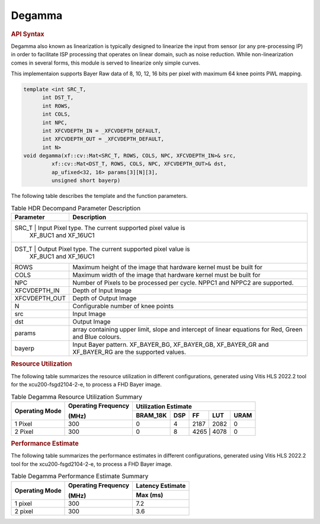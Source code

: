 Degamma
=======

.. rubric:: API Syntax

Degamma also known as linearization is typically designed to linearize the input from sensor (or any pre-processing IP) in order to facilitate ISP processing that operates on linear domain, such as noise reduction.
While non-linearization comes in several forms, this module is served to linearize only simple curves.

This implementaion supports Bayer Raw data of 8, 10, 12, 16 bits per pixel with maximum 64 knee points PWL mapping.

.. code:: c

    template <int SRC_T,
          int DST_T,
          int ROWS,
          int COLS,
          int NPC,
          int XFCVDEPTH_IN = _XFCVDEPTH_DEFAULT,
          int XFCVDEPTH_OUT = _XFCVDEPTH_DEFAULT,
          int N>
    void degamma(xf::cv::Mat<SRC_T, ROWS, COLS, NPC, XFCVDEPTH_IN>& src,
             xf::cv::Mat<DST_T, ROWS, COLS, NPC, XFCVDEPTH_OUT>& dst,
             ap_ufixed<32, 16> params[3][N][3],
             unsigned short bayerp)

The following table describes the template and the function parameters.

.. table:: Table HDR Decompand Parameter Description

    +----------------------+-------------------------------------------------------------+
    | Parameter            | Description                                                 |
    +======================+=============================================================+
    | SRC_T                | Input Pixel type. The current supported pixel value is      |
    |                        | XF_8UC1 and XF_16UC1                                      |
    +----------------------+-------------------------------------------------------------+
    | DST_T                | Output Pixel type. The current supported pixel value is     |
    |                        | XF_8UC1 and XF_16UC1                                      |
    +----------------------+-------------------------------------------------------------+
    | ROWS                 | Maximum height of the image that hardware kernel must be    |
    |                      | built for                                                   |                
    +----------------------+-------------------------------------------------------------+
    | COLS                 | Maximum width of the image that hardware kernel must be     |
    |                      | built for                                                   |
    +----------------------+-------------------------------------------------------------+
    | NPC                  | Number of Pixels to be processed per cycle. NPPC1 and NPPC2 |
    |                      | are supported.                                              |
    +----------------------+-------------------------------------------------------------+
    | XFCVDEPTH_IN         | Depth of Input Image                                        |
    +----------------------+-------------------------------------------------------------+
    | XFCVDEPTH_OUT        | Depth of Output Image                                       |
    +----------------------+-------------------------------------------------------------+
    | N                    | Configurable number of knee points                          |
    +----------------------+-------------------------------------------------------------+
    | src                  | Input Image                                                 |
    +----------------------+-------------------------------------------------------------+
    | dst                  | Output Image                                                |
    +----------------------+-------------------------------------------------------------+
    | params               | array containing upper limit, slope and intercept of linear |
    |                      | equations for Red, Green and Blue colours.                  |
    +----------------------+-------------------------------------------------------------+
    | bayerp               | Input Bayer pattern. XF_BAYER_BG, XF_BAYER_GB, XF_BAYER_GR  |
    |                      | and XF_BAYER_RG are the supported values.                   |
    +----------------------+-------------------------------------------------------------+

.. rubric:: Resource Utilization

The following table summarizes the resource utilization in different configurations, generated using Vitis HLS 2022.2 tool for the xcu200-fsgd2104-2-e, to process a FHD Bayer image.

.. table:: Table Degamma Resource Utilization Summary

    +----------------+---------------------+------------------+----------+-------+-------+------+
    | Operating Mode | Operating Frequency |              Utilization Estimate                  |
    |                |                     |                                                    |
    |                | (MHz)               |                                                    |
    +                +                     +------------------+----------+-------+-------+------+
    |                |                     | BRAM_18K         | DSP      | FF    | LUT   | URAM |
    +================+=====================+==================+==========+=======+=======+======+
    | 1 Pixel        |  300                | 0                | 4        | 2187  | 2082  | 0    |
    +----------------+---------------------+------------------+----------+-------+-------+------+
    | 2 Pixel        |  300                | 0                | 8        | 4265   | 4078 | 0    |
    +----------------+---------------------+------------------+----------+-------+-------+------+

.. rubric:: Performance Estimate


The following table summarizes the performance estimates in different configurations, generated using Vitis HLS 2022.2 tool for the xcu200-fsgd2104-2-e, to process a FHD Bayer image.

.. table:: Table Degamma Performance Estimate Summary

    +----------------+---------------------+------------------+
    | Operating Mode | Operating Frequency | Latency Estimate |
    |                |                     |                  |
    |                | (MHz)               |                  |
    +                +                     +------------------+
    |                |                     | Max (ms)         |
    +================+=====================+==================+
    | 1 pixel        | 300                 | 7.2              |
    +----------------+---------------------+------------------+
    | 2 pixel        | 300                 | 3.6              |
    +----------------+---------------------+------------------+
